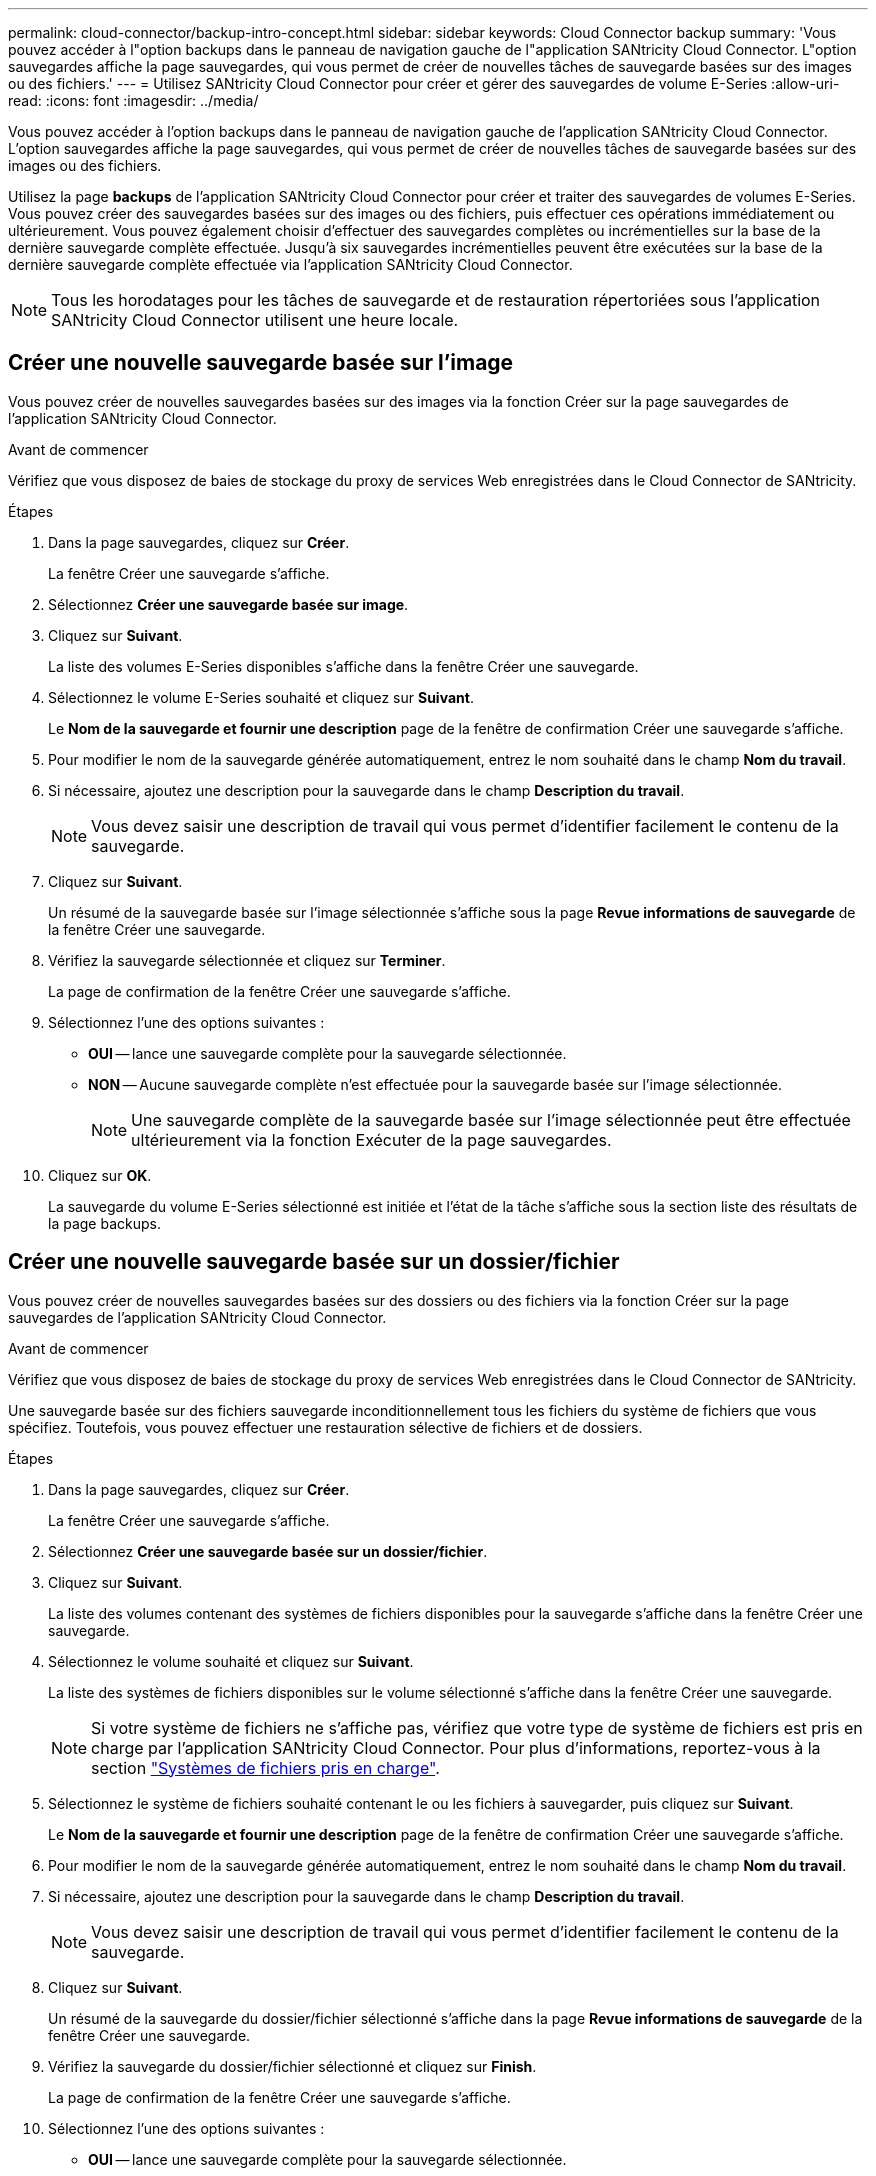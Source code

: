---
permalink: cloud-connector/backup-intro-concept.html 
sidebar: sidebar 
keywords: Cloud Connector backup 
summary: 'Vous pouvez accéder à l"option backups dans le panneau de navigation gauche de l"application SANtricity Cloud Connector. L"option sauvegardes affiche la page sauvegardes, qui vous permet de créer de nouvelles tâches de sauvegarde basées sur des images ou des fichiers.' 
---
= Utilisez SANtricity Cloud Connector pour créer et gérer des sauvegardes de volume E-Series
:allow-uri-read: 
:icons: font
:imagesdir: ../media/


[role="lead"]
Vous pouvez accéder à l'option backups dans le panneau de navigation gauche de l'application SANtricity Cloud Connector. L'option sauvegardes affiche la page sauvegardes, qui vous permet de créer de nouvelles tâches de sauvegarde basées sur des images ou des fichiers.

Utilisez la page *backups* de l'application SANtricity Cloud Connector pour créer et traiter des sauvegardes de volumes E-Series. Vous pouvez créer des sauvegardes basées sur des images ou des fichiers, puis effectuer ces opérations immédiatement ou ultérieurement. Vous pouvez également choisir d'effectuer des sauvegardes complètes ou incrémentielles sur la base de la dernière sauvegarde complète effectuée. Jusqu'à six sauvegardes incrémentielles peuvent être exécutées sur la base de la dernière sauvegarde complète effectuée via l'application SANtricity Cloud Connector.


NOTE: Tous les horodatages pour les tâches de sauvegarde et de restauration répertoriées sous l'application SANtricity Cloud Connector utilisent une heure locale.



== Créer une nouvelle sauvegarde basée sur l'image

Vous pouvez créer de nouvelles sauvegardes basées sur des images via la fonction Créer sur la page sauvegardes de l'application SANtricity Cloud Connector.

.Avant de commencer
Vérifiez que vous disposez de baies de stockage du proxy de services Web enregistrées dans le Cloud Connector de SANtricity.

.Étapes
. Dans la page sauvegardes, cliquez sur *Créer*.
+
La fenêtre Créer une sauvegarde s'affiche.

. Sélectionnez *Créer une sauvegarde basée sur image*.
. Cliquez sur *Suivant*.
+
La liste des volumes E-Series disponibles s'affiche dans la fenêtre Créer une sauvegarde.

. Sélectionnez le volume E-Series souhaité et cliquez sur *Suivant*.
+
Le *Nom de la sauvegarde et fournir une description* page de la fenêtre de confirmation Créer une sauvegarde s'affiche.

. Pour modifier le nom de la sauvegarde générée automatiquement, entrez le nom souhaité dans le champ *Nom du travail*.
. Si nécessaire, ajoutez une description pour la sauvegarde dans le champ *Description du travail*.
+

NOTE: Vous devez saisir une description de travail qui vous permet d'identifier facilement le contenu de la sauvegarde.

. Cliquez sur *Suivant*.
+
Un résumé de la sauvegarde basée sur l'image sélectionnée s'affiche sous la page *Revue informations de sauvegarde* de la fenêtre Créer une sauvegarde.

. Vérifiez la sauvegarde sélectionnée et cliquez sur *Terminer*.
+
La page de confirmation de la fenêtre Créer une sauvegarde s'affiche.

. Sélectionnez l'une des options suivantes :
+
** *OUI* -- lance une sauvegarde complète pour la sauvegarde sélectionnée.
** *NON* -- Aucune sauvegarde complète n'est effectuée pour la sauvegarde basée sur l'image sélectionnée.
+

NOTE: Une sauvegarde complète de la sauvegarde basée sur l'image sélectionnée peut être effectuée ultérieurement via la fonction Exécuter de la page sauvegardes.



. Cliquez sur *OK*.
+
La sauvegarde du volume E-Series sélectionné est initiée et l'état de la tâche s'affiche sous la section liste des résultats de la page backups.





== Créer une nouvelle sauvegarde basée sur un dossier/fichier

Vous pouvez créer de nouvelles sauvegardes basées sur des dossiers ou des fichiers via la fonction Créer sur la page sauvegardes de l'application SANtricity Cloud Connector.

.Avant de commencer
Vérifiez que vous disposez de baies de stockage du proxy de services Web enregistrées dans le Cloud Connector de SANtricity.

Une sauvegarde basée sur des fichiers sauvegarde inconditionnellement tous les fichiers du système de fichiers que vous spécifiez. Toutefois, vous pouvez effectuer une restauration sélective de fichiers et de dossiers.

.Étapes
. Dans la page sauvegardes, cliquez sur *Créer*.
+
La fenêtre Créer une sauvegarde s'affiche.

. Sélectionnez *Créer une sauvegarde basée sur un dossier/fichier*.
. Cliquez sur *Suivant*.
+
La liste des volumes contenant des systèmes de fichiers disponibles pour la sauvegarde s'affiche dans la fenêtre Créer une sauvegarde.

. Sélectionnez le volume souhaité et cliquez sur *Suivant*.
+
La liste des systèmes de fichiers disponibles sur le volume sélectionné s'affiche dans la fenêtre Créer une sauvegarde.

+

NOTE: Si votre système de fichiers ne s'affiche pas, vérifiez que votre type de système de fichiers est pris en charge par l'application SANtricity Cloud Connector. Pour plus d'informations, reportez-vous à la section link:learn-intro-concept.html#supported-file-systems["Systèmes de fichiers pris en charge"].

. Sélectionnez le système de fichiers souhaité contenant le ou les fichiers à sauvegarder, puis cliquez sur *Suivant*.
+
Le *Nom de la sauvegarde et fournir une description* page de la fenêtre de confirmation Créer une sauvegarde s'affiche.

. Pour modifier le nom de la sauvegarde générée automatiquement, entrez le nom souhaité dans le champ *Nom du travail*.
. Si nécessaire, ajoutez une description pour la sauvegarde dans le champ *Description du travail*.
+

NOTE: Vous devez saisir une description de travail qui vous permet d'identifier facilement le contenu de la sauvegarde.

. Cliquez sur *Suivant*.
+
Un résumé de la sauvegarde du dossier/fichier sélectionné s'affiche dans la page *Revue informations de sauvegarde* de la fenêtre Créer une sauvegarde.

. Vérifiez la sauvegarde du dossier/fichier sélectionné et cliquez sur *Finish*.
+
La page de confirmation de la fenêtre Créer une sauvegarde s'affiche.

. Sélectionnez l'une des options suivantes :
+
** *OUI* -- lance une sauvegarde complète pour la sauvegarde sélectionnée.
** *NON* -- Une sauvegarde complète pour la sauvegarde sélectionnée n'est pas effectuée.
+

NOTE: Une sauvegarde complète de la sauvegarde basée sur les fichiers sélectionnée peut également être effectuée ultérieurement via la fonction Exécuter de la page sauvegardes.



. Cliquez sur *Fermer*.
+
La sauvegarde du volume E-Series sélectionné est lancée et l'état de la tâche s'affiche sous la section liste des résultats de la page sauvegarde.





== Exécution de sauvegardes complètes et incrémentielles

Vous pouvez effectuer des sauvegardes complètes et incrémentielles via la fonction Exécuter de la page sauvegardes. Les sauvegardes incrémentielles sont uniquement disponibles pour les sauvegardes basées sur des fichiers.

.Avant de commencer
Assurez-vous d'avoir créé une tâche de sauvegarde via SANtricity Cloud Connector.

.Étapes
. Dans l'onglet sauvegardes, sélectionnez la tâche de sauvegarde souhaitée et cliquez sur *Exécuter*.
+

NOTE: Une sauvegarde complète est automatiquement effectuée chaque fois qu'une tâche de sauvegarde basée sur une image ou une tâche de sauvegarde sans sauvegarde initiale précédemment effectuée est sélectionnée.

+
La fenêtre Exécuter la sauvegarde s'affiche.

. Sélectionnez l'une des options suivantes :
+
** *Full* -- sauvegarde toutes les données pour la sauvegarde basée sur fichier sélectionnée.
** *Incremental* -- sauvegarde les modifications effectuées uniquement depuis la dernière sauvegarde effectuée.
+

NOTE: Un nombre maximum de six sauvegardes incrémentielles peuvent être effectuées en fonction de la dernière sauvegarde complète effectuée via l'application SANtricity Cloud Connector.



. Cliquez sur *Exécuter*.
+
La demande de sauvegarde est initiée.





== Supprimer une tâche de sauvegarde

La fonction Supprimer supprime les données sauvegardées à l'emplacement cible spécifié pour la sauvegarde sélectionnée et le jeu de sauvegarde.

.Avant de commencer
Assurez-vous qu'il y a une sauvegarde dont l'état est terminé, échec ou annulé.

.Étapes
. Dans la page sauvegardes, sélectionnez la sauvegarde souhaitée et cliquez sur *Supprimer*.
+

NOTE: Si une sauvegarde de base complète est sélectionnée pour suppression, toutes les sauvegardes incrémentielles associées sont également supprimées.

+
La fenêtre confirmer la suppression s'affiche.

. Dans le champ *Type delete*, saisissez `DELETE` pour confirmer l'action de suppression.
. Cliquez sur *Supprimer*.
+
La sauvegarde sélectionnée est supprimée.


